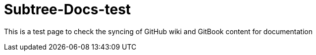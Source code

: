# Subtree-Docs-test

This is a test page to check the syncing of GitHub wiki and GitBook content for documentation
